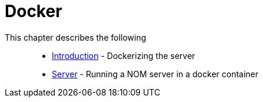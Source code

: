 = Docker
:description: This chapter describes the NOM containerization.

This chapter describes the following::
* xref:./introduction.adoc[Introduction] - Dockerizing the server
* xref:./server.adoc[Server] - Running a NOM server in a docker container